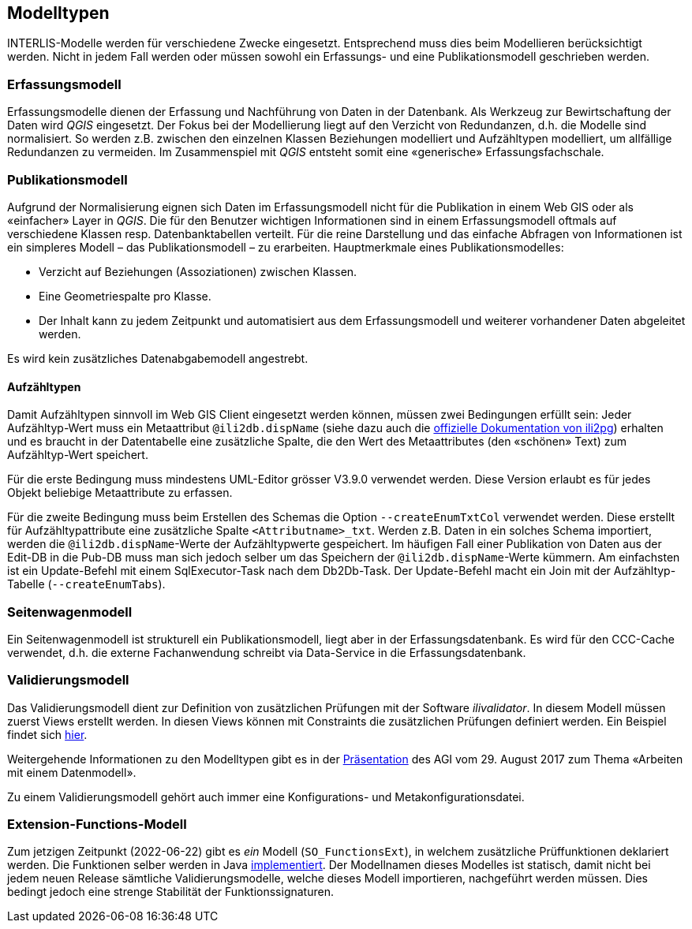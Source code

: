 == Modelltypen

INTERLIS-Modelle werden für verschiedene Zwecke eingesetzt. Entsprechend muss dies beim Modellieren berücksichtigt werden. Nicht in jedem Fall werden oder müssen sowohl ein Erfassungs- und eine Publikationsmodell geschrieben werden.

=== Erfassungsmodell

Erfassungsmodelle dienen der Erfassung und Nachführung von Daten in der Datenbank. Als Werkzeug zur Bewirtschaftung der Daten wird _QGIS_ eingesetzt. Der Fokus bei der Modellierung liegt auf den Verzicht von Redundanzen, d.h. die Modelle sind normalisiert. So werden z.B. zwischen den einzelnen Klassen Beziehungen modelliert und Aufzähltypen modelliert, um allfällige Redundanzen zu vermeiden. Im Zusammenspiel mit _QGIS_ entsteht somit eine «generische» Erfassungsfachschale.

=== Publikationsmodell

Aufgrund der Normalisierung eignen sich Daten im Erfassungsmodell nicht für die Publikation in einem Web GIS oder als «einfacher» Layer in _QGIS_. Die für den Benutzer wichtigen Informationen sind in einem Erfassungsmodell oftmals auf verschiedene Klassen resp. Datenbanktabellen verteilt. Für die reine Darstellung und das einfache Abfragen von Informationen ist ein simpleres Modell – das Publikationsmodell – zu erarbeiten. Hauptmerkmale eines Publikationsmodelles:

- Verzicht auf Beziehungen (Assoziationen) zwischen Klassen.
- Eine Geometriespalte pro Klasse.
- Der Inhalt kann zu jedem Zeitpunkt und automatisiert aus dem Erfassungsmodell und weiterer vorhandener Daten abgeleitet werden.

Es wird kein zusätzliches Datenabgabemodell angestrebt.

==== Aufzähltypen
Damit Aufzähltypen sinnvoll im Web GIS Client eingesetzt werden können, müssen zwei Bedingungen erfüllt sein: Jeder Aufzähltyp-Wert muss ein Metaattribut `@ili2db.dispName` (siehe dazu auch die https://github.com/claeis/ili2db/blob/master/docs/ili2db.rst[offizielle Dokumentation von ili2pg]) erhalten und es braucht in der Datentabelle eine zusätzliche Spalte, die den Wert des Metaattributes (den «schönen» Text) zum Aufzähltyp-Wert speichert. 

Für die erste Bedingung muss mindestens UML-Editor grösser V3.9.0 verwendet werden. Diese Version erlaubt es für jedes Objekt beliebige Metaattribute zu erfassen.

Für die zweite Bedingung muss beim Erstellen des Schemas die Option `--createEnumTxtCol` verwendet werden. Diese erstellt für Aufzähltypattribute eine zusätzliche Spalte `<Attributname>_txt`. Werden z.B. Daten in ein solches Schema importiert, werden die `@ili2db.dispName`-Werte der Aufzähltypwerte gespeichert. Im häufigen Fall einer Publikation von Daten aus der Edit-DB in die Pub-DB muss man sich jedoch selber um das Speichern der `@ili2db.dispName`-Werte kümmern. Am einfachsten ist ein Update-Befehl mit einem SqlExecutor-Task nach dem Db2Db-Task. Der Update-Befehl macht ein Join mit der Aufzähltyp-Tabelle (`--createEnumTabs`).

=== Seitenwagenmodell

Ein Seitenwagenmodell ist strukturell ein Publikationsmodell, liegt aber in der Erfassungsdatenbank. Es wird für den CCC-Cache verwendet, d.h. die externe Fachanwendung schreibt via Data-Service in die Erfassungsdatenbank.

=== Validierungsmodell

Das Validierungsmodell dient zur Definition von zusätzlichen Prüfungen mit der Software _ilivalidator_. In diesem Modell müssen zuerst Views erstellt werden. In diesen Views können mit Constraints die zusätzlichen Prüfungen definiert werden. Ein Beispiel findet sich https://geo.so.ch/models/ARP/SO_Nutzungsplanung_20171118_Validierung_20211006.ili[hier].

Weitergehende Informationen zu den Modelltypen gibt es in der https://intraso.rootso.org/verwaltung/bau-und-justiz/amt-fuer-geoinformation/dokumente-und-grundlagen/veranstaltungen-workshops/[Präsentation] des AGI vom 29. August 2017 zum Thema «Arbeiten mit einem Datenmodell».

Zu einem Validierungsmodell gehört auch immer eine Konfigurations- und Metakonfigurationsdatei.

=== Extension-Functions-Modell

Zum jetzigen Zeitpunkt (2022-06-22) gibt es _ein_ Modell (`SO_FunctionsExt`), in welchem zusätzliche Prüffunktionen deklariert werden. Die Funktionen selber werden in Java https://github.com/sogis/ilivalidator-custom-functions[implementiert]. Der Modellnamen dieses Modelles ist statisch, damit nicht bei jedem neuen Release sämtliche Validierungsmodelle, welche dieses Modell importieren, nachgeführt werden müssen. Dies bedingt jedoch eine strenge Stabilität der Funktionssignaturen. 